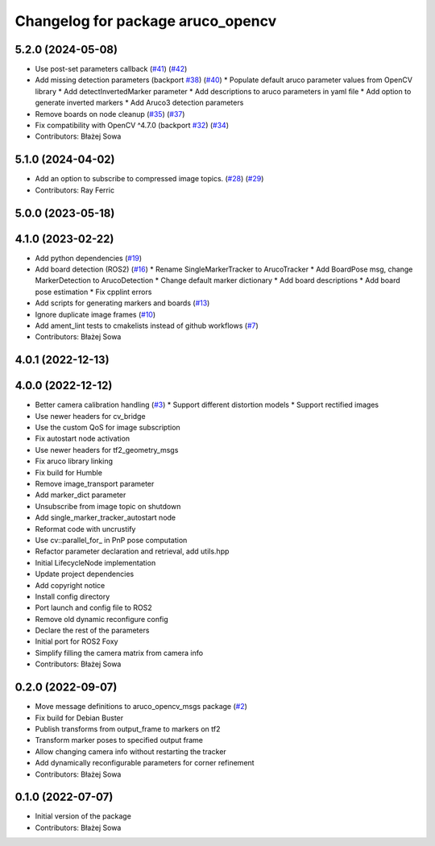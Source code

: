 ^^^^^^^^^^^^^^^^^^^^^^^^^^^^^^^^^^
Changelog for package aruco_opencv
^^^^^^^^^^^^^^^^^^^^^^^^^^^^^^^^^^

5.2.0 (2024-05-08)
------------------
* Use post-set parameters callback (`#41 <https://github.com/fictionlab/ros_aruco_opencv/issues/41>`_) (`#42 <https://github.com/fictionlab/ros_aruco_opencv/issues/42>`_)
* Add missing detection parameters (backport `#38 <https://github.com/fictionlab/ros_aruco_opencv/issues/38>`_) (`#40 <https://github.com/fictionlab/ros_aruco_opencv/issues/40>`_)
  * Populate default aruco parameter values from OpenCV library
  * Add detectInvertedMarker parameter
  * Add descriptions to aruco parameters in yaml file
  * Add option to generate inverted markers
  * Add Aruco3 detection parameters
* Remove boards on node cleanup (`#35 <https://github.com/fictionlab/ros_aruco_opencv/issues/35>`_) (`#37 <https://github.com/fictionlab/ros_aruco_opencv/issues/37>`_)
* Fix compatibility with OpenCV ^4.7.0 (backport `#32 <https://github.com/fictionlab/ros_aruco_opencv/issues/32>`_) (`#34 <https://github.com/fictionlab/ros_aruco_opencv/issues/34>`_)
* Contributors: Błażej Sowa

5.1.0 (2024-04-02)
------------------
* Add an option to subscribe to compressed image topics. (`#28 <https://github.com/fictionlab/ros_aruco_opencv/issues/28>`_) (`#29 <https://github.com/fictionlab/ros_aruco_opencv/issues/29>`_)
* Contributors: Ray Ferric

5.0.0 (2023-05-18)
------------------

4.1.0 (2023-02-22)
------------------
* Add python dependencies (`#19 <https://github.com/fictionlab/ros_aruco_opencv/issues/19>`_)
* Add board detection (ROS2) (`#16 <https://github.com/fictionlab/ros_aruco_opencv/issues/16>`_)
  * Rename SingleMarkerTracker to ArucoTracker
  * Add BoardPose msg, change MarkerDetection to ArucoDetection
  * Change default marker dictionary
  * Add board descriptions
  * Add board pose estimation
  * Fix cpplint errors
* Add scripts for generating markers and boards (`#13 <https://github.com/fictionlab/ros_aruco_opencv/issues/13>`_)
* Ignore duplicate image frames (`#10 <https://github.com/fictionlab/ros_aruco_opencv/issues/10>`_)
* Add ament_lint tests to cmakelists instead of github workflows (`#7 <https://github.com/fictionlab/ros_aruco_opencv/issues/7>`_)
* Contributors: Błażej Sowa

4.0.1 (2022-12-13)
------------------

4.0.0 (2022-12-12)
------------------
* Better camera calibration handling (`#3 <https://github.com/fictionlab/ros_aruco_opencv/issues/3>`_)
  * Support different distortion models
  * Support rectified images
* Use newer headers for cv_bridge
* Use the custom QoS for image subscription
* Fix autostart node activation
* Use newer headers for tf2_geometry_msgs
* Fix aruco library linking
* Fix build for Humble
* Remove image_transport parameter
* Add marker_dict parameter
* Unsubscribe from image topic on shutdown
* Add single_marker_tracker_autostart node
* Reformat code with uncrustify
* Use cv::parallel_for\_ in PnP pose computation
* Refactor parameter declaration and retrieval, add utils.hpp
* Initial LifecycleNode implementation
* Update project dependencies
* Add copyright notice
* Install config directory
* Port launch and config file to ROS2
* Remove old dynamic reconfigure config
* Declare the rest of the parameters
* Initial port for ROS2 Foxy
* Simplify filling the camera matrix from camera info
* Contributors: Błażej Sowa

0.2.0 (2022-09-07)
------------------
* Move message definitions to aruco_opencv_msgs package (`#2 <https://github.com/fictionlab/aruco_opencv/issues/2>`_)
* Fix build for Debian Buster
* Publish transforms from output_frame to markers on tf2
* Transform marker poses to specified output frame
* Allow changing camera info without restarting the tracker
* Add dynamically reconfigurable parameters for corner refinement
* Contributors: Błażej Sowa

0.1.0 (2022-07-07)
------------------
* Initial version of the package
* Contributors: Błażej Sowa
